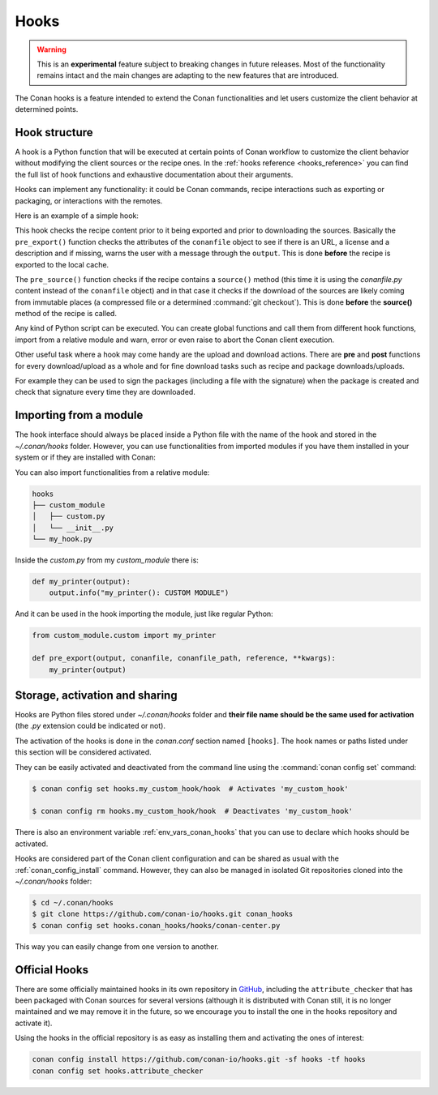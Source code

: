 .. _hooks:

Hooks
=====


.. warning::

    This is an **experimental** feature subject to breaking changes in future releases.
    Most of the functionality remains intact and the main changes are adapting to the new features that are introduced.

The Conan hooks is a feature intended to extend the Conan functionalities and let users customize the client behavior at determined
points.

Hook structure
--------------

A hook is a Python function that will be executed at certain points of Conan workflow
to customize the client behavior without modifying the client sources or the recipe ones.
In the :ref:`hooks reference <hooks_reference>` you can find the full list of hook functions
and exhaustive documentation about their arguments.

Hooks can implement any functionality: it could be Conan commands, recipe interactions
such as exporting or packaging, or interactions with the remotes.

Here is an example of a simple hook:

.. code-block:: python
   :caption: *example_hook.py*

    from conans import tools


    def pre_export(output, conanfile, conanfile_path, reference, **kwargs):
        test = "%s/%s" % (reference.name, reference.version)
        for field in ["url", "license", "description"]:
            field_value = getattr(conanfile, field, None)
            if not field_value:
                output.error("%s Conanfile doesn't have '%s'. It is recommended to add it as attribute: %s"
                            % (test, field, conanfile_path))

    def pre_source(output, conanfile, conanfile_path, **kwargs):
        conanfile_content = tools.load(conanfile_path)
        if "def source(self):" in conanfile_content:
            test = "[IMMUTABLE SOURCES]"
            valid_content = [".zip", ".tar", ".tgz", ".tbz2", ".txz"]
            invalid_content = ["git checkout master", "git checkout devel", "git checkout develop"]
            if "git clone" in conanfile_content and "git checkout" in conanfile_content:
                fixed_sources = True
                for invalid in invalid_content:
                    if invalid in conanfile_content:
                        fixed_sources = False
            else:
                fixed_sources = False
                for valid in valid_content:
                    if valid in conanfile_content:
                        fixed_sources = True

            if not fixed_sources:
                output.error("%s Source files does not come from and immutable place. Checkout to a "
                            "commit/tag or download a compressed source file for %s" % (test, str(reference)))

This hook checks the recipe content prior to it being exported and prior to downloading the sources. Basically the
``pre_export()`` function checks the attributes of the ``conanfile`` object to see if there is an URL, a license and a description and if missing, 
warns the user with a message through the ``output``. This is done **before** the recipe is exported to the local cache.

The ``pre_source()`` function checks if the recipe contains a ``source()`` method (this time it is using the *conanfile.py* content instead of
the ``conanfile`` object) and in that case it checks if the download of the sources are likely coming from immutable places (a compressed
file or a determined :command:`git checkout`). This is done **before** the **source()** method of the recipe is called.

Any kind of Python script can be executed. You can create global functions and call them from different hook functions, import from a
relative module and warn, error or even raise to abort the Conan client execution.


Other useful task where a hook may come handy are the upload and download actions. There are **pre** and **post** functions for every
download/upload as a whole and for fine download tasks such as recipe and package downloads/uploads.

For example they can be used to sign the packages (including a file with the signature) when the package is created and check that
signature every time they are downloaded.

.. code-block:: python
   :caption: *signing_hook.py*

    import os
    from conans import tools

    SIGNATURE = "this is my signature"

    def post_package(output, conanfile, conanfile_path, **kwargs):
        sign_path = os.path.join(conanfile.package_folder, ".sign")
        tools.save(sign_path, SIGNATURE)
        output.success("Package signed successfully")

    def post_download_package(output, conanfile_path, reference, package_id, remote_name, **kwargs):
        package_path = os.path.abspath(os.path.join(os.path.dirname(conanfile_path), "..", "package", package_id))
        sign_path = os.path.join(package_path, ".sign")
        content = tools.load(sign_path)
        if content != SIGNATURE:
            raise Exception("Wrong signature")

Importing from a module
-----------------------

The hook interface should always be placed inside a Python file with the name of the hook and stored in the *~/.conan/hooks* folder. However,
you can use functionalities from imported modules if you have them installed in your system or if they are installed with Conan:

.. code-block:: python
   :caption: example_hook.py

    import requests
    from conans import tools

    def post_export(output, conanfile, conanfile_path, reference, **kwargs):
        cmakelists_path = os.path.join(os.path.dirname(conanfile_path), "CMakeLists.txt")
        tools.replace_in_file(cmakelists_path, "PROJECT(MyProject)", "PROJECT(MyProject CPP)")
        r = requests.get('https://api.github.com/events')

You can also import functionalities from a relative module:

.. code-block:: text

    hooks
    ├── custom_module
    │   ├── custom.py
    │   └── __init__.py
    └── my_hook.py

Inside the *custom.py* from my *custom_module* there is:

.. code-block:: python

    def my_printer(output):
        output.info("my_printer(): CUSTOM MODULE")

And it can be used in the hook importing the module, just like regular Python:

.. code-block:: python

    from custom_module.custom import my_printer

    def pre_export(output, conanfile, conanfile_path, reference, **kwargs):
        my_printer(output)


Storage, activation and sharing
-------------------------------

Hooks are Python files stored under *~/.conan/hooks* folder and **their file name should be the same used for activation** (the
*.py* extension could be indicated or not).

The activation of the hooks is done in the *conan.conf* section named ``[hooks]``. The hook names or paths listed under this section will be
considered activated.

.. code-block:: text
   :caption: *conan.conf*

    ...
    [hooks]
    attribute_checker.py
    conan-center.py
    my_custom_hook/hook.py

They can be easily activated and deactivated from the command line using the :command:`conan config set` command:

.. code-block:: bash

    $ conan config set hooks.my_custom_hook/hook  # Activates 'my_custom_hook'

    $ conan config rm hooks.my_custom_hook/hook  # Deactivates 'my_custom_hook'

There is also an environment variable :ref:`env_vars_conan_hooks` that you can use to declare which hooks should be
activated.

Hooks are considered part of the Conan client configuration and can be shared as usual with the :ref:`conan_config_install` command.
However, they can also be managed in isolated Git repositories cloned into the *~/.conan/hooks* folder:

.. code-block:: bash

    $ cd ~/.conan/hooks
    $ git clone https://github.com/conan-io/hooks.git conan_hooks
    $ conan config set hooks.conan_hooks/hooks/conan-center.py

This way you can easily change from one version to another.

Official Hooks
--------------

There are some officially maintained hooks in its own repository in `GitHub <https://github.com/conan-io/hooks>`_,
including the ``attribute_checker`` that has been packaged with Conan sources for several versions (although it is
distributed with Conan still, it is no longer maintained and we may remove it in the future, so we encourage you to install
the one in the hooks repository and activate it).

Using the hooks in the official repository is as easy as installing them and activating the ones of interest:

.. code-block:: text

    conan config install https://github.com/conan-io/hooks.git -sf hooks -tf hooks
    conan config set hooks.attribute_checker
